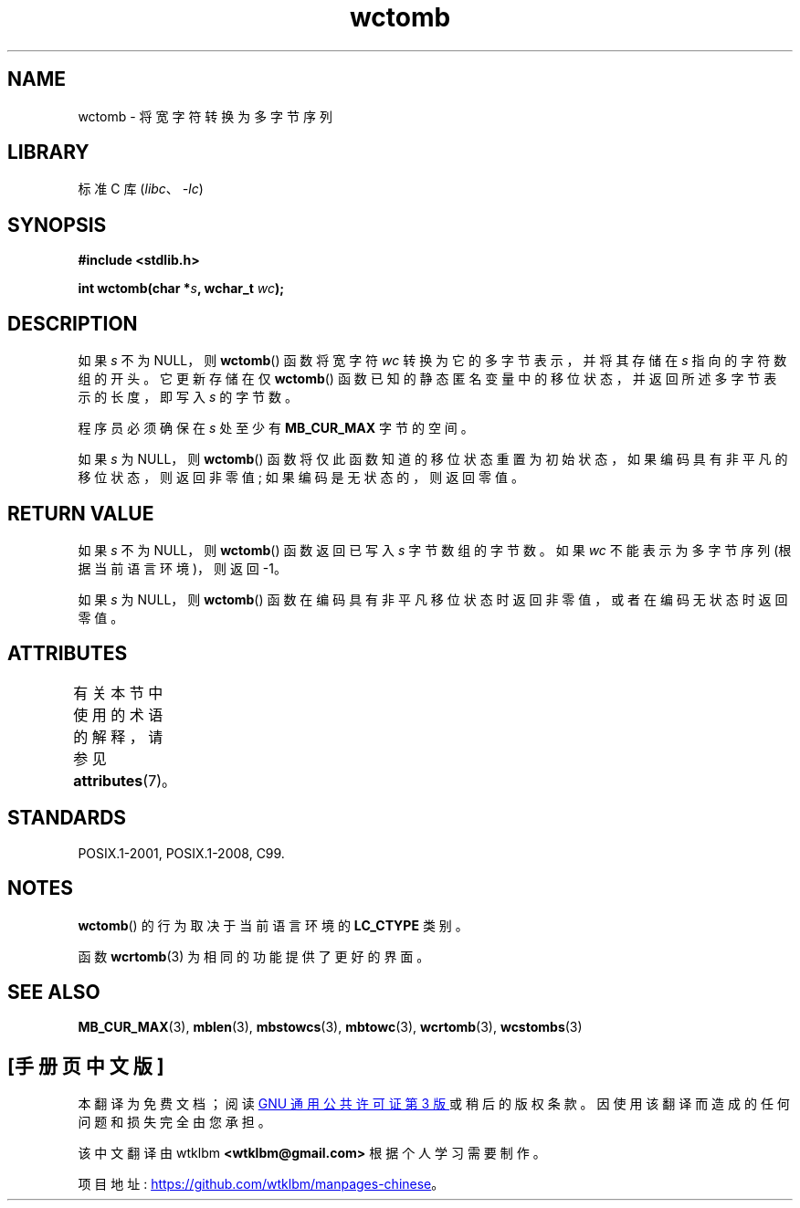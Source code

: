 .\" -*- coding: UTF-8 -*-
'\" t
.\" Copyright (c) Bruno Haible <haible@clisp.cons.org>
.\"
.\" SPDX-License-Identifier: GPL-2.0-or-later
.\"
.\" References consulted:
.\"   GNU glibc-2 source code and manual
.\"   Dinkumware C library reference http://www.dinkumware.com/
.\"   OpenGroup's Single UNIX specification http://www.UNIX-systems.org/online.html
.\"   ISO/IEC 9899:1999
.\"
.\"*******************************************************************
.\"
.\" This file was generated with po4a. Translate the source file.
.\"
.\"*******************************************************************
.TH wctomb 3 2022\-12\-15 "Linux man\-pages 6.03" 
.SH NAME
wctomb \- 将宽字符转换为多字节序列
.SH LIBRARY
标准 C 库 (\fIlibc\fP、\fI\-lc\fP)
.SH SYNOPSIS
.nf
\fB#include <stdlib.h>\fP
.PP
\fBint wctomb(char *\fP\fIs\fP\fB, wchar_t \fP\fIwc\fP\fB);\fP
.fi
.SH DESCRIPTION
如果 \fIs\fP 不为 NULL，则 \fBwctomb\fP() 函数将宽字符 \fIwc\fP 转换为它的多字节表示，并将其存储在 \fIs\fP
指向的字符数组的开头。 它更新存储在仅 \fBwctomb\fP() 函数已知的静态匿名变量中的移位状态，并返回所述多字节表示的长度，即写入 \fIs\fP
的字节数。
.PP
程序员必须确保在 \fIs\fP 处至少有 \fBMB_CUR_MAX\fP 字节的空间。
.PP
.\" The Dinkumware doc and the Single UNIX specification say this, but
.\" glibc doesn't implement this.
如果 \fIs\fP 为 NULL，则 \fBwctomb\fP() 函数将仅此函数知道的移位状态重置为初始状态，如果编码具有非平凡的移位状态，则返回非零值;
如果编码是无状态的，则返回零值。
.SH "RETURN VALUE"
如果 \fIs\fP 不为 NULL，则 \fBwctomb\fP() 函数返回已写入 \fIs\fP 字节数组的字节数。 如果 \fIwc\fP 不能表示为多字节序列
(根据当前语言环境)，则返回 \-1。
.PP
如果 \fIs\fP 为 NULL，则 \fBwctomb\fP() 函数在编码具有非平凡移位状态时返回非零值，或者在编码无状态时返回零值。
.SH ATTRIBUTES
有关本节中使用的术语的解释，请参见 \fBattributes\fP(7)。
.ad l
.nh
.TS
allbox;
lbx lb lb
l l l.
Interface	Attribute	Value
T{
\fBwctomb\fP()
T}	Thread safety	MT\-Unsafe race
.TE
.hy
.ad
.sp 1
.SH STANDARDS
POSIX.1\-2001, POSIX.1\-2008, C99.
.SH NOTES
\fBwctomb\fP() 的行为取决于当前语言环境的 \fBLC_CTYPE\fP 类别。
.PP
函数 \fBwcrtomb\fP(3) 为相同的功能提供了更好的界面。
.SH "SEE ALSO"
\fBMB_CUR_MAX\fP(3), \fBmblen\fP(3), \fBmbstowcs\fP(3), \fBmbtowc\fP(3), \fBwcrtomb\fP(3),
\fBwcstombs\fP(3)
.PP
.SH [手册页中文版]
.PP
本翻译为免费文档；阅读
.UR https://www.gnu.org/licenses/gpl-3.0.html
GNU 通用公共许可证第 3 版
.UE
或稍后的版权条款。因使用该翻译而造成的任何问题和损失完全由您承担。
.PP
该中文翻译由 wtklbm
.B <wtklbm@gmail.com>
根据个人学习需要制作。
.PP
项目地址:
.UR \fBhttps://github.com/wtklbm/manpages-chinese\fR
.ME 。
